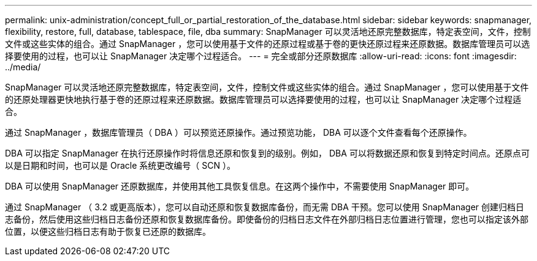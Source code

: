 ---
permalink: unix-administration/concept_full_or_partial_restoration_of_the_database.html 
sidebar: sidebar 
keywords: snapmanager, flexibility, restore, full, database, tablespace, file, dba 
summary: SnapManager 可以灵活地还原完整数据库，特定表空间，文件，控制文件或这些实体的组合。通过 SnapManager ，您可以使用基于文件的还原过程或基于卷的更快还原过程来还原数据。数据库管理员可以选择要使用的过程，也可以让 SnapManager 决定哪个过程适合。 
---
= 完全或部分还原数据库
:allow-uri-read: 
:icons: font
:imagesdir: ../media/


[role="lead"]
SnapManager 可以灵活地还原完整数据库，特定表空间，文件，控制文件或这些实体的组合。通过 SnapManager ，您可以使用基于文件的还原处理器更快地执行基于卷的还原过程来还原数据。数据库管理员可以选择要使用的过程，也可以让 SnapManager 决定哪个过程适合。

通过 SnapManager ，数据库管理员（ DBA ）可以预览还原操作。通过预览功能， DBA 可以逐个文件查看每个还原操作。

DBA 可以指定 SnapManager 在执行还原操作时将信息还原和恢复到的级别。例如， DBA 可以将数据还原和恢复到特定时间点。还原点可以是日期和时间，也可以是 Oracle 系统更改编号（ SCN ）。

DBA 可以使用 SnapManager 还原数据库，并使用其他工具恢复信息。在这两个操作中，不需要使用 SnapManager 即可。

通过 SnapManager （ 3.2 或更高版本），您可以自动还原和恢复数据库备份，而无需 DBA 干预。您可以使用 SnapManager 创建归档日志备份，然后使用这些归档日志备份还原和恢复数据库备份。即使备份的归档日志文件在外部归档日志位置进行管理，您也可以指定该外部位置，以便这些归档日志有助于恢复已还原的数据库。
